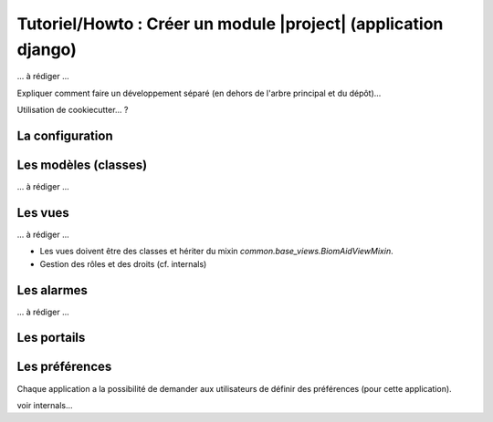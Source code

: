 Tutoriel/Howto : Créer un module |project| (application django)
================================================================


... à rédiger ...

Expliquer comment faire un développement séparé (en dehors de l'arbre principal et du dépôt)...

Utilisation de cookiecutter... ?

La configuration
----------------

Les modèles (classes)
---------------------
... à rédiger ...

Les vues
--------

... à rédiger ...

- Les vues doivent être des classes et hériter du mixin `common.base_views.BiomAidViewMixin`.
- Gestion des rôles et des droits (cf. internals)

Les alarmes
-----------

... à rédiger ...

Les portails
------------

Les préférences
---------------

Chaque application a la possibilité de demander aux utilisateurs de définir des préférences (pour cette application).

voir internals...
